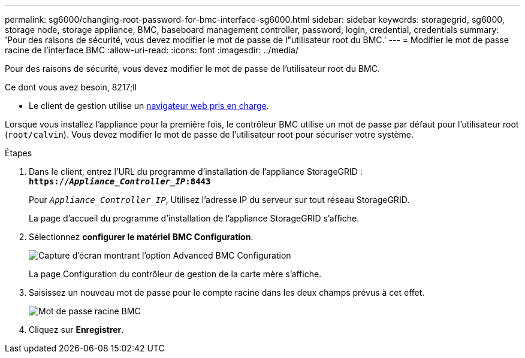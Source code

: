 ---
permalink: sg6000/changing-root-password-for-bmc-interface-sg6000.html 
sidebar: sidebar 
keywords: storagegrid, sg6000, storage node, storage appliance, BMC, baseboard management controller, password, login, credential, credentials 
summary: 'Pour des raisons de sécurité, vous devez modifier le mot de passe de l"utilisateur root du BMC.' 
---
= Modifier le mot de passe racine de l'interface BMC
:allow-uri-read: 
:icons: font
:imagesdir: ../media/


[role="lead"]
Pour des raisons de sécurité, vous devez modifier le mot de passe de l'utilisateur root du BMC.

.Ce dont vous avez besoin, 8217;ll
* Le client de gestion utilise un xref:../admin/web-browser-requirements.adoc[navigateur web pris en charge].


Lorsque vous installez l'appliance pour la première fois, le contrôleur BMC utilise un mot de passe par défaut pour l'utilisateur root (`root/calvin`). Vous devez modifier le mot de passe de l'utilisateur root pour sécuriser votre système.

.Étapes
. Dans le client, entrez l'URL du programme d'installation de l'appliance StorageGRID : +
`*https://_Appliance_Controller_IP_:8443*`
+
Pour `_Appliance_Controller_IP_`, Utilisez l'adresse IP du serveur sur tout réseau StorageGRID.

+
La page d'accueil du programme d'installation de l'appliance StorageGRID s'affiche.

. Sélectionnez *configurer le matériel* *BMC Configuration*.
+
image::../media/bmc_configuration_page.gif[Capture d'écran montrant l'option Advanced BMC Configuration]

+
La page Configuration du contrôleur de gestion de la carte mère s'affiche.

. Saisissez un nouveau mot de passe pour le compte racine dans les deux champs prévus à cet effet.
+
image::../media/bmc_root_password.gif[Mot de passe racine BMC]

. Cliquez sur *Enregistrer*.

